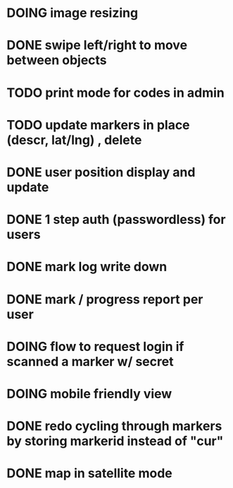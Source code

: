 * DOING image resizing
* DONE swipe left/right to move between objects
* TODO print mode for codes in admin
* TODO update markers in place (descr, lat/lng) , delete
* DONE user position display and update
* DONE 1 step auth (passwordless) for users
* DONE mark log write down
* DONE mark / progress report per user
* DOING flow to request login if scanned a marker w/ secret
* DOING mobile friendly view
* DONE redo cycling through markers by storing markerid instead of "cur"
* DONE map in satellite mode
